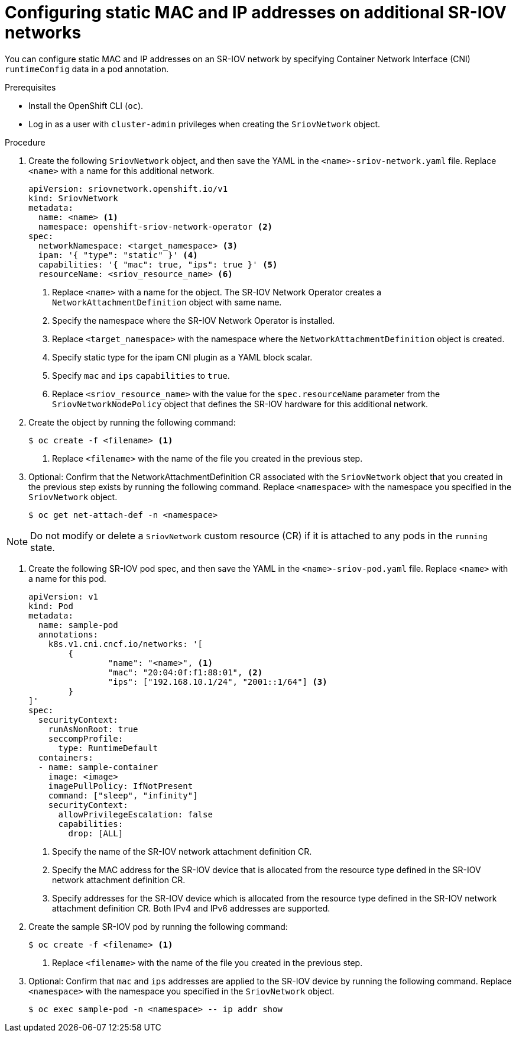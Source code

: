 // Module included in the following assemblies:
//
// * virt/node_network/virt-configuring-sr-iov-network.adoc
// * virt/virtual_machines/vm_networking/virt-defining-an-sriov-network.adoc

// Deprecating in OCP; This is identical in practice to adding a pod
// to an additional network.

[id="nw-sriov-add-pod-runtimeconfig_{context}"]
= Configuring static MAC and IP addresses on additional SR-IOV networks

You can configure static MAC and IP addresses on an SR-IOV network by specifying Container Network Interface (CNI) `runtimeConfig` data in a pod annotation.

.Prerequisites

* Install the OpenShift CLI (`oc`).
* Log in as a user with `cluster-admin` privileges when creating the `SriovNetwork` object.

.Procedure

. Create the following `SriovNetwork` object, and then save the YAML in the `<name>-sriov-network.yaml` file. Replace `<name>` with a name for this additional network.
+
[source,yaml]
----
apiVersion: sriovnetwork.openshift.io/v1
kind: SriovNetwork
metadata:
  name: <name> <1>
  namespace: openshift-sriov-network-operator <2>
spec:
  networkNamespace: <target_namespace> <3>
  ipam: '{ "type": "static" }' <4>
  capabilities: '{ "mac": true, "ips": true }' <5>
  resourceName: <sriov_resource_name> <6>
----
<1> Replace `<name>` with a name for the object. The SR-IOV Network Operator creates a `NetworkAttachmentDefinition` object with same name.
<2> Specify the namespace where the SR-IOV Network Operator is installed.
<3> Replace `<target_namespace>` with the namespace where the `NetworkAttachmentDefinition` object is created.
<4> Specify static type for the ipam CNI plugin as a YAML block scalar.
<5> Specify `mac` and `ips` `capabilities` to `true`.
<6> Replace `<sriov_resource_name>` with the value for the `spec.resourceName` parameter from the `SriovNetworkNodePolicy` object that defines the SR-IOV hardware for this additional network.

. Create the object by running the following command:
+
[source,terminal]
----
$ oc create -f <filename> <1>
----
<1>  Replace `<filename>` with the name of the file you created in the previous step.

. Optional: Confirm that the NetworkAttachmentDefinition CR associated with the `SriovNetwork` object that you created in the previous step exists by running the following command. Replace `<namespace>` with the namespace you specified in the `SriovNetwork` object.
+
[source,terminal]
----
$ oc get net-attach-def -n <namespace>
----

[NOTE]
=====
Do not modify or delete a `SriovNetwork` custom resource (CR) if it is attached to any pods in the `running` state.
=====

. Create the following SR-IOV pod spec, and then save the YAML in the `<name>-sriov-pod.yaml` file. Replace `<name>` with a name for this pod.
+
[source,yaml]
----
apiVersion: v1
kind: Pod
metadata:
  name: sample-pod
  annotations:
    k8s.v1.cni.cncf.io/networks: '[
	{
		"name": "<name>", <1>
		"mac": "20:04:0f:f1:88:01", <2>
		"ips": ["192.168.10.1/24", "2001::1/64"] <3>
	}
]'
spec:
  securityContext:
    runAsNonRoot: true
    seccompProfile:
      type: RuntimeDefault
  containers:
  - name: sample-container
    image: <image>
    imagePullPolicy: IfNotPresent
    command: ["sleep", "infinity"]
    securityContext:
      allowPrivilegeEscalation: false
      capabilities:
        drop: [ALL]
----
<1> Specify the name of the SR-IOV network attachment definition CR.
<2> Specify the MAC address for the SR-IOV device that is allocated from the resource type defined in the SR-IOV network attachment definition CR.
<3> Specify addresses for the SR-IOV device which is allocated from the resource type defined in the SR-IOV network attachment definition CR. Both IPv4 and IPv6 addresses are supported.

. Create the sample SR-IOV pod by running the following command:
+
[source,terminal]
----
$ oc create -f <filename> <1>
----
<1>  Replace `<filename>` with the name of the file you created in the previous step.

. Optional: Confirm that `mac` and `ips` addresses are applied to the SR-IOV device by running the following command. Replace `<namespace>` with the namespace you specified in the `SriovNetwork` object.
+
[source,terminal]
----
$ oc exec sample-pod -n <namespace> -- ip addr show
----
